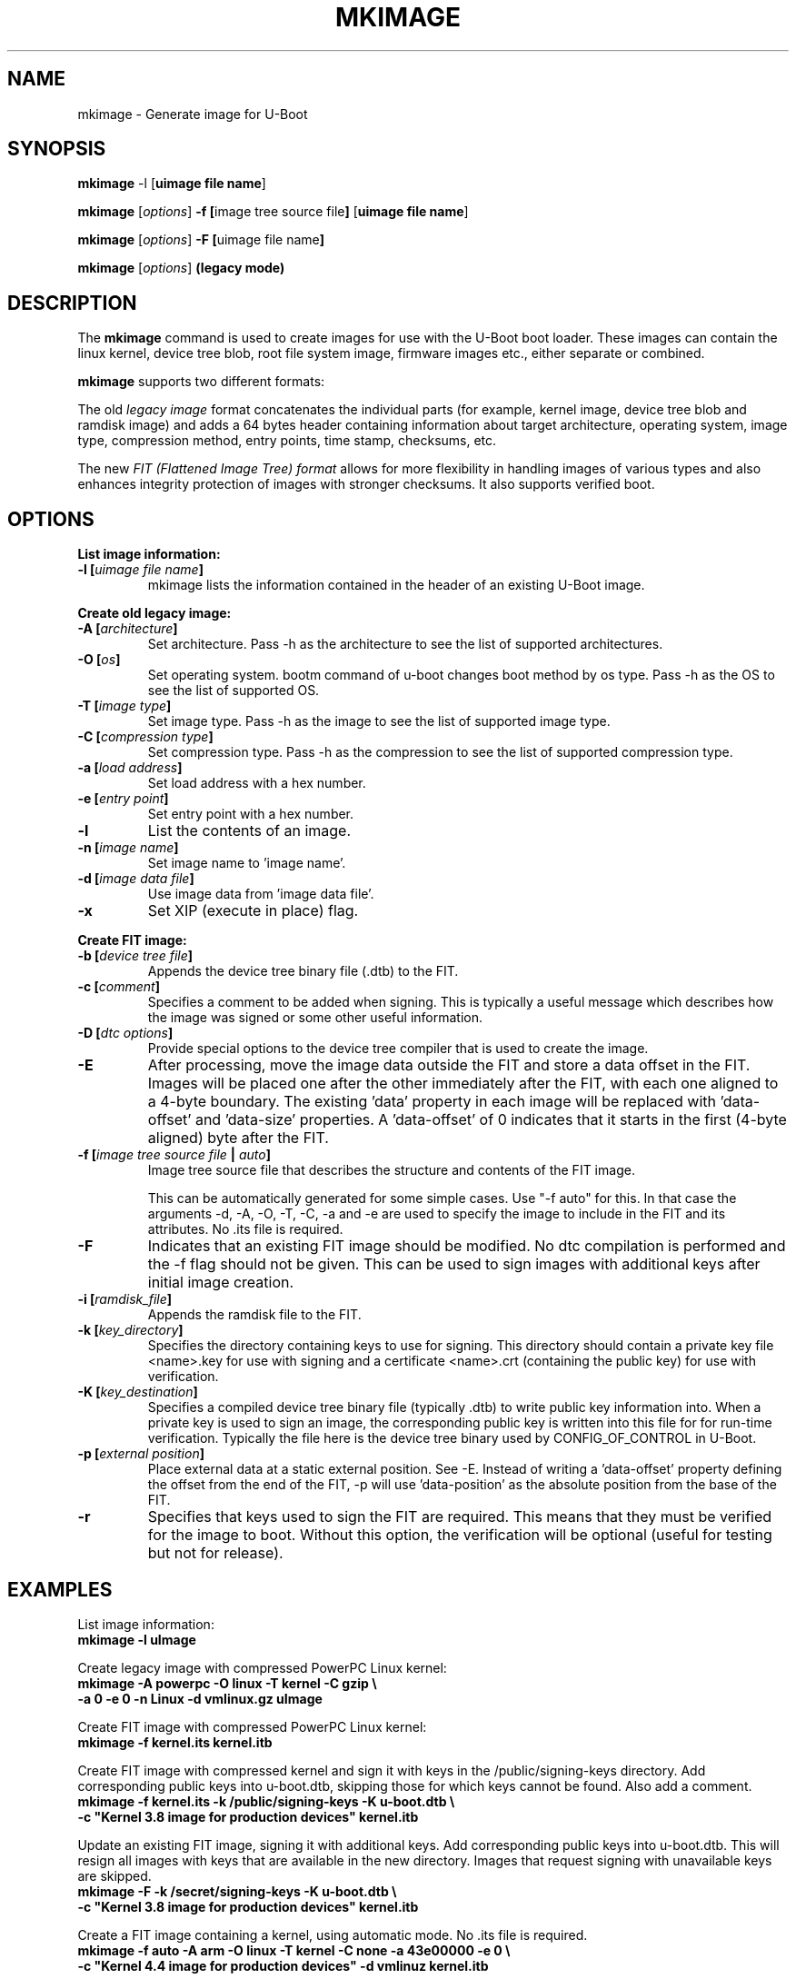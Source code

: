 .TH MKIMAGE 1 "2010-05-16"

.SH NAME
mkimage \- Generate image for U-Boot
.SH SYNOPSIS
.B mkimage
.RB "\-l [" "uimage file name" "]"

.B mkimage
.RB [\fIoptions\fP] " \-f [" "image tree source file" "]" " [" "uimage file name" "]"

.B mkimage
.RB [\fIoptions\fP] " \-F [" "uimage file name" "]"

.B mkimage
.RB [\fIoptions\fP] " (legacy mode)"

.SH "DESCRIPTION"
The
.B mkimage
command is used to create images for use with the U-Boot boot loader.
These images can contain the linux kernel, device tree blob, root file
system image, firmware images etc., either separate or combined.

.B mkimage
supports two different formats:

The old
.I legacy image
format concatenates the individual parts (for example, kernel image,
device tree blob and ramdisk image) and adds a 64 bytes header
containing information about target architecture, operating system,
image type, compression method, entry points, time stamp, checksums,
etc.

The new
.I FIT (Flattened Image Tree) format
allows for more flexibility in handling images of various types and also
enhances integrity protection of images with stronger checksums. It also
supports verified boot.

.SH "OPTIONS"

.B List image information:

.TP
.BI "\-l [" "uimage file name" "]"
mkimage lists the information contained in the header of an existing U-Boot image.

.P
.B Create old legacy image:

.TP
.BI "\-A [" "architecture" "]"
Set architecture. Pass \-h as the architecture to see the list of supported architectures.

.TP
.BI "\-O [" "os" "]"
Set operating system. bootm command of u-boot changes boot method by os type.
Pass \-h as the OS to see the list of supported OS.

.TP
.BI "\-T [" "image type" "]"
Set image type.
Pass \-h as the image to see the list of supported image type.

.TP
.BI "\-C [" "compression type" "]"
Set compression type.
Pass \-h as the compression to see the list of supported compression type.

.TP
.BI "\-a [" "load address" "]"
Set load address with a hex number.

.TP
.BI "\-e [" "entry point" "]"
Set entry point with a hex number.

.TP
.BI "\-l"
List the contents of an image.

.TP
.BI "\-n [" "image name" "]"
Set image name to 'image name'.

.TP
.BI "\-d [" "image data file" "]"
Use image data from 'image data file'.

.TP
.BI "\-x"
Set XIP (execute in place) flag.

.P
.B Create FIT image:

.TP
.BI "\-b [" "device tree file" "]
Appends the device tree binary file (.dtb) to the FIT.

.TP
.BI "\-c [" "comment" "]"
Specifies a comment to be added when signing. This is typically a useful
message which describes how the image was signed or some other useful
information.

.TP
.BI "\-D [" "dtc options" "]"
Provide special options to the device tree compiler that is used to
create the image.

.TP
.BI "\-E
After processing, move the image data outside the FIT and store a data offset
in the FIT. Images will be placed one after the other immediately after the
FIT, with each one aligned to a 4-byte boundary. The existing 'data' property
in each image will be replaced with 'data-offset' and 'data-size' properties.
A 'data-offset' of 0 indicates that it starts in the first (4-byte aligned)
byte after the FIT.

.TP
.BI "\-f [" "image tree source file" " | " "auto" "]"
Image tree source file that describes the structure and contents of the
FIT image.

This can be automatically generated for some simple cases.
Use "-f auto" for this. In that case the arguments -d, -A, -O, -T, -C, -a
and -e are used to specify the image to include in the FIT and its attributes.
No .its file is required.

.TP
.BI "\-F"
Indicates that an existing FIT image should be modified. No dtc
compilation is performed and the \-f flag should not be given.
This can be used to sign images with additional keys after initial image
creation.

.TP
.BI "\-i [" "ramdisk_file" "]"
Appends the ramdisk file to the FIT.

.TP
.BI "\-k [" "key_directory" "]"
Specifies the directory containing keys to use for signing. This directory
should contain a private key file <name>.key for use with signing and a
certificate <name>.crt (containing the public key) for use with verification.

.TP
.BI "\-K [" "key_destination" "]"
Specifies a compiled device tree binary file (typically .dtb) to write
public key information into. When a private key is used to sign an image,
the corresponding public key is written into this file for for run-time
verification. Typically the file here is the device tree binary used by
CONFIG_OF_CONTROL in U-Boot.

.TP
.BI "\-p [" "external position" "]"
Place external data at a static external position. See \-E. Instead of writing
a 'data-offset' property defining the offset from the end of the FIT, \-p will
use 'data-position' as the absolute position from the base of the FIT.

.TP
.BI "\-r
Specifies that keys used to sign the FIT are required. This means that they
must be verified for the image to boot. Without this option, the verification
will be optional (useful for testing but not for release).

.SH EXAMPLES

List image information:
.nf
.B mkimage -l uImage
.fi
.P
Create legacy image with compressed PowerPC Linux kernel:
.nf
.B mkimage -A powerpc -O linux -T kernel -C gzip \\\\
.br
.B -a 0 -e 0 -n Linux -d vmlinux.gz uImage
.fi
.P
Create FIT image with compressed PowerPC Linux kernel:
.nf
.B mkimage -f kernel.its kernel.itb
.fi
.P
Create FIT image with compressed kernel and sign it with keys in the
/public/signing-keys directory. Add corresponding public keys into u-boot.dtb,
skipping those for which keys cannot be found. Also add a comment.
.nf
.B mkimage -f kernel.its -k /public/signing-keys -K u-boot.dtb \\\\
.br
.B -c """Kernel 3.8 image for production devices""" kernel.itb
.fi

.P
Update an existing FIT image, signing it with additional keys.
Add corresponding public keys into u-boot.dtb. This will resign all images
with keys that are available in the new directory. Images that request signing
with unavailable keys are skipped.
.nf
.B mkimage -F -k /secret/signing-keys -K u-boot.dtb \\\\
.br
.B -c """Kernel 3.8 image for production devices""" kernel.itb
.fi

.P
Create a FIT image containing a kernel, using automatic mode. No .its file
is required.
.nf
.B mkimage -f auto -A arm -O linux -T kernel -C none -a 43e00000 -e 0 \\\\
.br
.B -c """Kernel 4.4 image for production devices""" -d vmlinuz kernel.itb
.fi
.P
Create a FIT image containing a kernel and some device tree files, using
automatic mode. No .its file is required.
.nf
.B mkimage -f auto -A arm -O linux -T kernel -C none -a 43e00000 -e 0 \\\\
.br
.B -c """Kernel 4.4 image for production devices""" -d vmlinuz \\\\
.B -b /path/to/rk3288-firefly.dtb -b /path/to/rk3288-jerry.dtb kernel.itb
.fi

.SH HOMEPAGE
http://www.denx.de/wiki/U-Boot/WebHome
.PP
.SH AUTHOR
This manual page was written by Nobuhiro Iwamatsu <iwamatsu@nigauri.org>
and Wolfgang Denk <wd@denx.de>. It was updated for image signing by
Simon Glass <sjg@chromium.org>.
